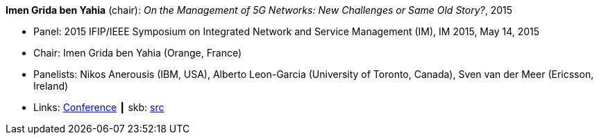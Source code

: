 *Imen Grida ben Yahia* (chair): _On the Management of 5G Networks: New Challenges or Same Old Story?_, 2015

* Panel: 2015 IFIP/IEEE Symposium on Integrated Network and Service Management (IM), IM 2015, May 14, 2015
* Chair: Imen Grida ben Yahia (Orange, France)
* Panelists: Nikos Anerousis (IBM, USA), Alberto Leon-Garcia (University of Toronto, Canada), Sven van der Meer (Ericsson, Ireland)
* Links:
       link:http://im2015.ieee-im.org/content/panels-1[Conference]
    ┃ skb: link:https://github.com/vdmeer/skb/tree/master/library/talks/panel/2010/vandermeer-2015-im.adoc[src]
ifdef::local[]
    ┃ link:/library/talks/panel/2010/[Folder]
endif::[]


